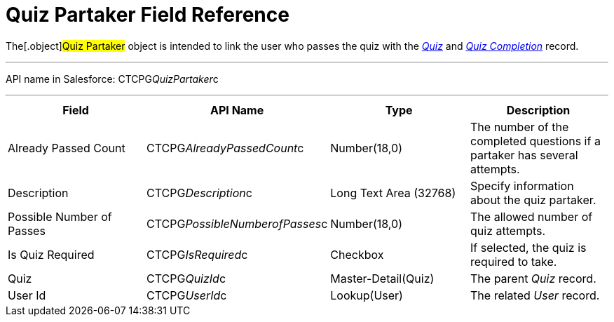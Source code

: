= Quiz Partaker Field Reference

The[.object]#Quiz Partaker# object is intended to link the user
who passes the quiz with the _xref:quiz-field-reference.html[Quiz]_ and
_xref:quiz-completion-field-reference.html[Quiz Completion]_ record.

'''''

API name in Salesforce: CTCPG__QuizPartaker__c

'''''

[width="100%",cols="25%,25%,25%,25%",]
|===
|*Field* |*API Name* |*Type* |*Description*

|Already Passed Count |CTCPG__AlreadyPassedCount__c
|Number(18,0) |The number of the completed questions if a partaker has
several attempts. 

|Description  |CTCPG__Description__c |Long Text Area
(32768) |Specify information about the quiz partaker.

|Possible Number of Passes |CTCPG__PossibleNumberofPasses__c
|Number(18,0) |The allowed number of quiz attempts.

|Is Quiz Required |CTCPG__IsRequired__c  |Checkbox  |If
selected, the quiz is required to take.

|Quiz |CTCPG__QuizId__c  |Master-Detail(Quiz) |The parent
_Quiz_ record.

|User Id |CTCPG__UserId__c  |Lookup(User) |The related _User_
record.
|===
